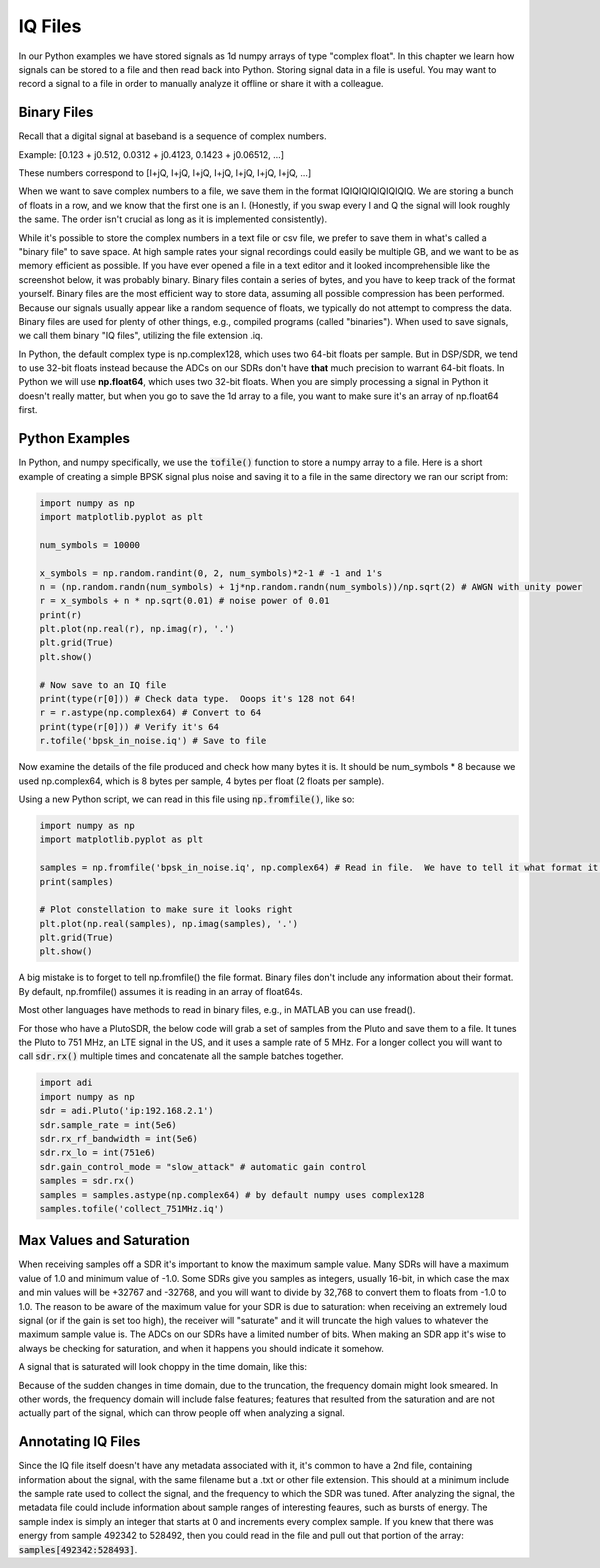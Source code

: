 .. _iq-files-chapter:

#############
IQ Files
#############

In our Python examples we have stored signals as 1d numpy arrays of type "complex float".  In this chapter we learn how signals can be stored to a file and then read back into Python.  Storing signal data in a file is useful.  You may want to record a signal to a file in order to manually analyze it offline or share it with a colleague.

*************************
Binary Files
*************************

Recall that a digital signal at baseband is a sequence of complex numbers.

Example: [0.123 + j0.512,    0.0312 + j0.4123,    0.1423 + j0.06512, ...]

These numbers correspond to [I+jQ, I+jQ, I+jQ, I+jQ, I+jQ, I+jQ, I+jQ, ...]

When we want to save complex numbers to a file, we save them in the format IQIQIQIQIQIQIQIQ.  We are storing a bunch of floats in a row, and we know that the first one is an I. (Honestly, if you swap every I and Q the signal will look roughly the same. The order isn't crucial as long as it is implemented consistently).

While it's possible to store the complex numbers in a text file or csv file, we prefer to save them in what's called a "binary file" to save space.  At high sample rates your signal recordings could easily be multiple GB, and we want to be as memory efficient as possible.  If you have ever opened a file in a text editor and it looked incomprehensible like the screenshot below, it was probably binary.  Binary files contain a series of bytes, and you have to keep track of the format yourself.  Binary files are the most efficient way to store data, assuming all possible compression has been performed.  Because our signals usually appear like a random sequence of floats, we typically do not attempt to compress the data.  Binary files are used for plenty of other things, e.g., compiled programs (called "binaries").  When used to save signals, we call them binary "IQ files", utilizing the file extension .iq.

.. image:: ../_static/binary_file.png
   :scale: 70 % 
   :align: center 

In Python, the default complex type is np.complex128, which uses two 64-bit floats per sample.  But in DSP/SDR, we tend to use 32-bit floats instead because the ADCs on our SDRs don't have **that** much precision to warrant 64-bit floats.  In Python we will use **np.float64**, which uses two 32-bit floats.  When you are simply processing a signal in Python it doesn't really matter, but when you go to save the 1d array to a file, you want to make sure it's an array of np.float64 first.

*************************
Python Examples
*************************

In Python, and numpy specifically, we use the :code:`tofile()` function to store a numpy array to a file.  Here is a short example of creating a simple BPSK signal plus noise and saving it to a file in the same directory we ran our script from:

.. code-block:: python

    import numpy as np
    import matplotlib.pyplot as plt

    num_symbols = 10000

    x_symbols = np.random.randint(0, 2, num_symbols)*2-1 # -1 and 1's
    n = (np.random.randn(num_symbols) + 1j*np.random.randn(num_symbols))/np.sqrt(2) # AWGN with unity power
    r = x_symbols + n * np.sqrt(0.01) # noise power of 0.01
    print(r)
    plt.plot(np.real(r), np.imag(r), '.')
    plt.grid(True)
    plt.show()

    # Now save to an IQ file
    print(type(r[0])) # Check data type.  Ooops it's 128 not 64!
    r = r.astype(np.complex64) # Convert to 64
    print(type(r[0])) # Verify it's 64
    r.tofile('bpsk_in_noise.iq') # Save to file


Now examine the details of the file produced and check how many bytes it is.  It should be num_symbols * 8 because we used np.complex64, which is 8 bytes per sample, 4 bytes per float (2 floats per sample).

Using a new Python script, we can read in this file using :code:`np.fromfile()`, like so:

.. code-block:: python

    import numpy as np
    import matplotlib.pyplot as plt

    samples = np.fromfile('bpsk_in_noise.iq', np.complex64) # Read in file.  We have to tell it what format it is
    print(samples)

    # Plot constellation to make sure it looks right
    plt.plot(np.real(samples), np.imag(samples), '.')
    plt.grid(True)
    plt.show()

A big mistake is to forget to tell np.fromfile() the file format. Binary files don't include any information about their format.  By default, np.fromfile() assumes it is reading in an array of float64s.

Most other languages have methods to read in binary files, e.g., in MATLAB you can use fread().

For those who have a PlutoSDR, the below code will grab a set of samples from the Pluto and save them to a file.  It tunes the Pluto to 751 MHz, an LTE signal in the US, and it uses a sample rate of 5 MHz.  For a longer collect you will want to call :code:`sdr.rx()` multiple times and concatenate all the sample batches together.

.. code-block:: python

    import adi
    import numpy as np
    sdr = adi.Pluto('ip:192.168.2.1')
    sdr.sample_rate = int(5e6)
    sdr.rx_rf_bandwidth = int(5e6)
    sdr.rx_lo = int(751e6)
    sdr.gain_control_mode = "slow_attack" # automatic gain control
    samples = sdr.rx()
    samples = samples.astype(np.complex64) # by default numpy uses complex128
    samples.tofile('collect_751MHz.iq')


*************************
Max Values and Saturation
*************************

When receiving samples off a SDR it's important to know the maximum sample value.  Many SDRs will have a maximum value of 1.0 and minimum value of -1.0.  Some SDRs give you samples as integers, usually 16-bit, in which case the max and min values will be +32767 and -32768, and you will want to divide by 32,768 to convert them to floats from -1.0 to 1.0.  The reason to be aware of the maximum value for your SDR is due to saturation: when receiving an extremely loud signal (or if the gain is set too high), the receiver will "saturate" and it will truncate the high values to whatever the maximum sample value is.  The ADCs on our SDRs have a limited number of bits.  When making an SDR app it's wise to always be checking for saturation, and when it happens you should indicate it somehow.

A signal that is saturated will look choppy in the time domain, like this:

.. image:: ../_static/saturated_time.png
   :scale: 30 % 
   :align: center 

Because of the sudden changes in time domain, due to the truncation, the frequency domain might look smeared.  In other words, the frequency domain will include false features; features that resulted from the saturation and are not actually part of the signal, which can throw people off when analyzing a signal. 

*************************
Annotating IQ Files
*************************

Since the IQ file itself doesn't have any metadata associated with it, it's common to have a 2nd file, containing information about the signal, with the same filename but a .txt or other file extension.  This should at a minimum include the sample rate used to collect the signal, and the frequency to which the SDR was tuned.  After analyzing the signal, the metadata file could include information about sample ranges of interesting feaures, such as bursts of energy.  The sample index is simply an integer that starts at 0 and increments every complex sample.  If you knew that there was energy from sample 492342 to 528492, then you could read in the file and pull out that portion of the array: :code:`samples[492342:528493]`.

